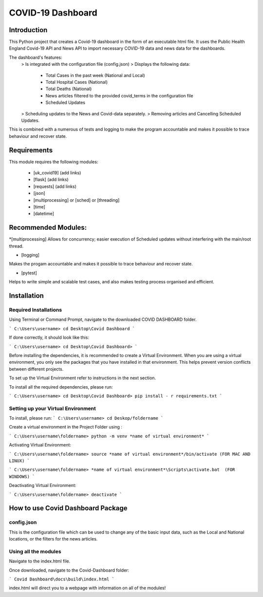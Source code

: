 COVID-19 Dashboard
====================================



Introduction
------------------------------------


This Python project that creates a Covid-19 dashboard in the form of an executable html file. It uses the Public Health England Covid-19 API 
and News API to import necessary COVID-19 data and news data for the dashboards. 

The dashboard's features: 
   > Is integrated with the configuration file (config.json)
   > Displays the following data:
      - Total Cases in the past week (National and Local)
      - Total Hospital Cases (National)
      - Total Deaths (National)
      - News articles filtered to the provided covid_terms in the configuration file 
      - Scheduled Updates 
   > Scheduling updates to the News and Covid-data separately. 
   > Removing articles and Cancelling Scheduled Updates. 

This is combined with a numerous of tests and logging to make the program accountable and makes it possible to trace behaviour and recover state. 


Requirements
------------------------------------


This module requires the following modules:

   * [uk_covid19] (add links)
   * [flask] (add links)
   * [requests] (add links)
   * [json] 
   * [multiprocessing] or [sched] or [threading]
   * [time]
   * [datetime]
 

Recommended Modules:
------------------------------------


*[multiprocessing] 
Allows for concurrency; easier execution of Scheduled updates without interfering with the main/root thread. 
   
* [logging]
Makes the progam accountable and makes it possible to trace behaviour and recover state. 
   
* [pytest]
Helps to write simple and scalable test cases, and also makes testing process organised and efficient. 


Installation
------------------------------------


Required Installations
....................................


Using Terminal or Command Prompt, navigate to the downloaded COVID DASHBOARD folder.

```
C:\Users\username> cd Desktop\Covid Dashboard
```

If done correctly, it should look like this:

```
C:\Users\username> cd Desktop\Covid Dashboard> 
```

Before installing the dependencies, it is recommended to create a Virtual Environment. When you are using a virtual environment, 
you only see the packages that you have installed in that environment.  This helps prevent version conflicts between different projects. 

To set up the Virtual Environment refer to instructions in the next section.


To install all the required dependencies, please run:

```
C:\Users\username> cd Desktop\Covid Dashboard> pip install - r requirements.txt 
```


Setting up your Virtual Environment
.....................................


To install, please run: 
```
C:\Users\username> cd Deskop/foldername
```

Create a virtual environment in the Project Folder using :\

```
C:\Users\username\foldername> python -m venv *name of virtual environment*
```

Activating Virtual Environment:
 
```
C:\Users\username\foldername> source *name of virtual environment*/bin/activate (FOR MAC AND LINUX)
```

```
C:\Users\username\foldername> *name of virtual environment*\Scripts\activate.bat  (FOR WINDOWS)
```
   
Deactivating Virtual Environment:

```
C:\Users\username\foldername> deactivate
```


How to use Covid Dashboard Package
-------------------------------------

config.json
.....................................

This is the configuration file which can be used to change any of the basic input data, such as the Local and National locations, or the filters
for the news articles. 


Using all the modules 
.....................................

Navigate to the index.html file. 

Once downloaded, navigate to the Covid-Dashboard folder:

```
Covid Dashboard\docs\build\index.html
```

index.html will direct you to a webpage with information on all of the modules! 




   









